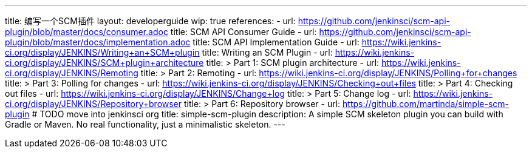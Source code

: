 ---
title: 编写一个SCM插件
layout: developerguide
wip: true
references:
- url: https://github.com/jenkinsci/scm-api-plugin/blob/master/docs/consumer.adoc
  title: SCM API Consumer Guide
- url: https://github.com/jenkinsci/scm-api-plugin/blob/master/docs/implementation.adoc
  title: SCM API Implementation Guide
- url: https://wiki.jenkins-ci.org/display/JENKINS/Writing+an+SCM+plugin
  title: Writing an SCM Plugin
- url: https://wiki.jenkins-ci.org/display/JENKINS/SCM+plugin+architecture
  title: >
    Part 1: SCM plugin architecture
- url: https://wiki.jenkins-ci.org/display/JENKINS/Remoting
  title: >
    Part 2: Remoting
- url: https://wiki.jenkins-ci.org/display/JENKINS/Polling+for+changes
  title: >
    Part 3: Polling for changes
- url: https://wiki.jenkins-ci.org/display/JENKINS/Checking+out+files
  title: >
    Part 4: Checking out files
- url: https://wiki.jenkins-ci.org/display/JENKINS/Change+log
  title: >
    Part 5: Change log
- url: https://wiki.jenkins-ci.org/display/JENKINS/Repository+browser
  title: >
    Part 6: Repository browser
- url: https://github.com/martinda/simple-scm-plugin # TODO move into jenkinsci org
  title: simple-scm-plugin
  description: A simple SCM skeleton plugin you can build with Gradle or Maven. No real functionality, just a minimalistic skeleton.
---
